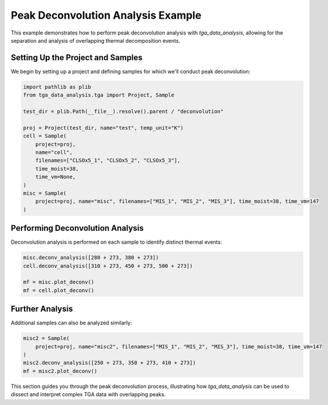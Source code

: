 Peak Deconvolution Analysis Example
===================================

This example demonstrates how to perform peak deconvolution analysis with `tga_data_analysis`, allowing for the separation and analysis of overlapping thermal decomposition events.

Setting Up the Project and Samples
----------------------------------

We begin by setting up a project and defining samples for which we'll conduct peak deconvolution:

.. code-block:: python

    import pathlib as plib
    from tga_data_analysis.tga import Project, Sample

    test_dir = plib.Path(__file__).resolve().parent / "deconvolution"

    proj = Project(test_dir, name="test", temp_unit="K")
    cell = Sample(
        project=proj,
        name="cell",
        filenames=["CLSOx5_1", "CLSOx5_2", "CLSOx5_3"],
        time_moist=38,
        time_vm=None,
    )
    misc = Sample(
        project=proj, name="misc", filenames=["MIS_1", "MIS_2", "MIS_3"], time_moist=38, time_vm=147
    )

Performing Deconvolution Analysis
---------------------------------

Deconvolution analysis is performed on each sample to identify distinct thermal events:

.. code-block:: python

    misc.deconv_analysis([280 + 273, 380 + 273])
    cell.deconv_analysis([310 + 273, 450 + 273, 500 + 273])

    mf = misc.plot_deconv()
    mf = cell.plot_deconv()

Further Analysis
----------------

Additional samples can also be analyzed similarly:

.. code-block:: python

    misc2 = Sample(
        project=proj, name="misc2", filenames=["MIS_1", "MIS_2", "MIS_3"], time_moist=38, time_vm=147
    )
    misc2.deconv_analysis([250 + 273, 350 + 273, 410 + 273])
    mf = misc2.plot_deconv()

This section guides you through the peak deconvolution process, illustrating how `tga_data_analysis` can be used to dissect and interpret complex TGA data with overlapping peaks.
